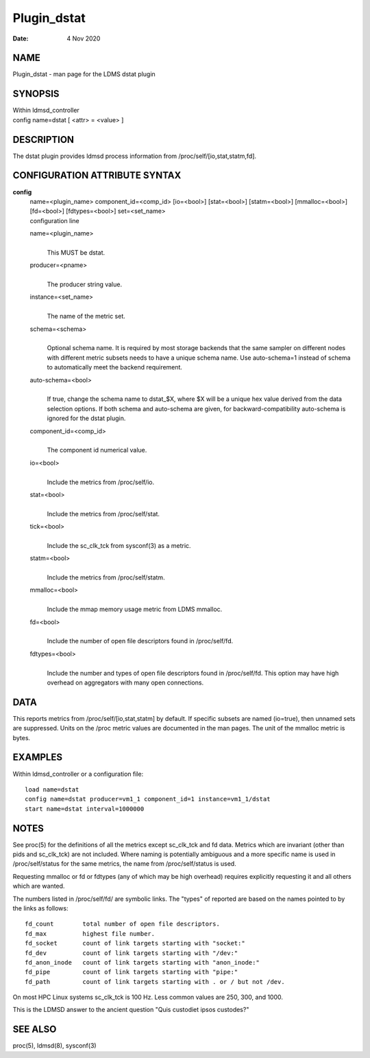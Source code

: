 ============
Plugin_dstat
============

:Date:   4 Nov 2020

NAME
====

Plugin_dstat - man page for the LDMS dstat plugin

SYNOPSIS
========

| Within ldmsd_controller
| config name=dstat [ <attr> = <value> ]

DESCRIPTION
===========

The dstat plugin provides ldmsd process information from
/proc/self/[io,stat,statm,fd].

CONFIGURATION ATTRIBUTE SYNTAX
==============================

**config**
   | name=<plugin_name> component_id=<comp_id> [io=<bool>] [stat=<bool>]
     [statm=<bool>] [mmalloc=<bool>] [fd=<bool>] [fdtypes=<bool>]
     set=<set_name>
   | configuration line

   name=<plugin_name>
      | 
      | This MUST be dstat.

   producer=<pname>
      | 
      | The producer string value.

   instance=<set_name>
      | 
      | The name of the metric set.

   schema=<schema>
      | 
      | Optional schema name. It is required by most storage backends
        that the same sampler on different nodes with different metric
        subsets needs to have a unique schema name. Use auto-schema=1
        instead of schema to automatically meet the backend requirement.

   auto-schema=<bool>
      | 
      | If true, change the schema name to dstat_$X, where $X will be a
        unique hex value derived from the data selection options. If
        both schema and auto-schema are given, for
        backward-compatibility auto-schema is ignored for the dstat
        plugin.

   component_id=<comp_id>
      | 
      | The component id numerical value.

   io=<bool>
      | 
      | Include the metrics from /proc/self/io.

   stat=<bool>
      | 
      | Include the metrics from /proc/self/stat.

   tick=<bool>
      | 
      | Include the sc_clk_tck from sysconf(3) as a metric.

   statm=<bool>
      | 
      | Include the metrics from /proc/self/statm.

   mmalloc=<bool>
      | 
      | Include the mmap memory usage metric from LDMS mmalloc.

   fd=<bool>
      | 
      | Include the number of open file descriptors found in
        /proc/self/fd.

   fdtypes=<bool>
      | 
      | Include the number and types of open file descriptors found in
        /proc/self/fd. This option may have high overhead on aggregators
        with many open connections.

DATA
====

This reports metrics from /proc/self/[io,stat,statm] by default. If
specific subsets are named (io=true), then unnamed sets are suppressed.
Units on the /proc metric values are documented in the man pages. The
unit of the mmalloc metric is bytes.

EXAMPLES
========

Within ldmsd_controller or a configuration file:

::

   load name=dstat
   config name=dstat producer=vm1_1 component_id=1 instance=vm1_1/dstat
   start name=dstat interval=1000000

NOTES
=====

See proc(5) for the definitions of all the metrics except sc_clk_tck and
fd data. Metrics which are invariant (other than pids and sc_clk_tck)
are not included. Where naming is potentially ambiguous and a more
specific name is used in /proc/self/status for the same metrics, the
name from /proc/self/status is used.

Requesting mmalloc or fd or fdtypes (any of which may be high overhead)
requires explicitly requesting it and all others which are wanted.

The numbers listed in /proc/self/fd/ are symbolic links. The "types" of
reported are based on the names pointed to by the links as follows:

::

   fd_count        total number of open file descriptors.
   fd_max          highest file number.
   fd_socket       count of link targets starting with "socket:"
   fd_dev          count of link targets starting with "/dev:"
   fd_anon_inode   count of link targets starting with "anon_inode:"
   fd_pipe         count of link targets starting with "pipe:"
   fd_path         count of link targets starting with . or / but not /dev.

On most HPC Linux systems sc_clk_tck is 100 Hz. Less common values are
250, 300, and 1000.

This is the LDMSD answer to the ancient question "Quis custodiet ipsos
custodes?"

SEE ALSO
========

proc(5), ldmsd(8), sysconf(3)

